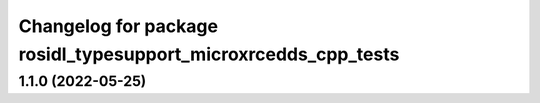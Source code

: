 ^^^^^^^^^^^^^^^^^^^^^^^^^^^^^^^^^^^^^^^^^^^^^^^^^^^^^^^^^^^^^^^
Changelog for package rosidl_typesupport_microxrcedds_cpp_tests
^^^^^^^^^^^^^^^^^^^^^^^^^^^^^^^^^^^^^^^^^^^^^^^^^^^^^^^^^^^^^^^

1.1.0 (2022-05-25)
------------------
